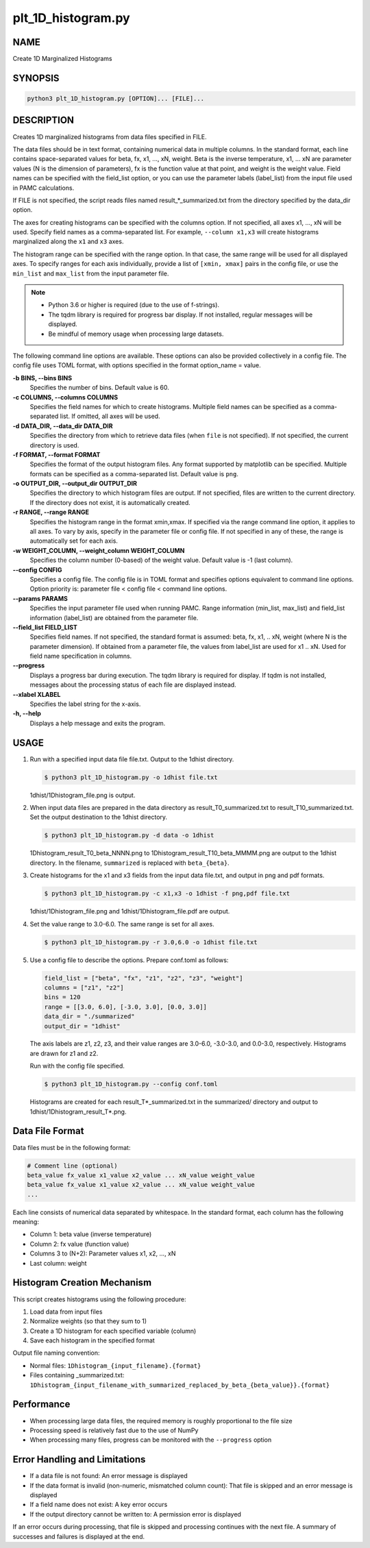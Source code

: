 plt_1D_histogram.py
====================

NAME
----
Create 1D Marginalized Histograms

SYNOPSIS
--------

.. code-block:: bash

   python3 plt_1D_histogram.py [OPTION]... [FILE]...

DESCRIPTION
-----------

Creates 1D marginalized histograms from data files specified in FILE.

The data files should be in text format, containing numerical data in multiple columns.
In the standard format, each line contains space-separated values for beta, fx, x1, ..., xN, weight.
Beta is the inverse temperature, x1, ... xN are parameter values (N is the dimension of parameters), fx is the function value at that point, and weight is the weight value.
Field names can be specified with the field_list option, or you can use the parameter labels (label_list) from the input file used in PAMC calculations.

If FILE is not specified, the script reads files named result_*_summarized.txt from the directory specified by the data_dir option.

The axes for creating histograms can be specified with the columns option. If not specified, all axes x1, ..., xN will be used. Specify field names as a comma-separated list. For example, ``--column x1,x3`` will create histograms marginalized along the ``x1`` and ``x3`` axes.

The histogram range can be specified with the range option. In that case, the same range will be used for all displayed axes. To specify ranges for each axis individually, provide a list of ``[xmin, xmax]`` pairs in the config file, or use the ``min_list`` and ``max_list`` from the input parameter file.

.. note::
   * Python 3.6 or higher is required (due to the use of f-strings).
   * The tqdm library is required for progress bar display. If not installed, regular messages will be displayed.
   * Be mindful of memory usage when processing large datasets.

The following command line options are available.
These options can also be provided collectively in a config file. The config file uses TOML format, with options specified in the format option_name = value.

**-b BINS, --bins BINS**
    Specifies the number of bins. Default value is 60.
    
**-c COLUMNS, --columns COLUMNS**
    Specifies the field names for which to create histograms. Multiple field names can be specified as a comma-separated list. If omitted, all axes will be used.
            
**-d DATA_DIR, --data_dir DATA_DIR**
    Specifies the directory from which to retrieve data files (when ``file`` is not specified). If not specified, the current directory is used.
            
**-f FORMAT, --format FORMAT**
    Specifies the format of the output histogram files. Any format supported by matplotlib can be specified. Multiple formats can be specified as a comma-separated list. Default value is ``png``.

**-o OUTPUT_DIR, --output_dir OUTPUT_DIR**
    Specifies the directory to which histogram files are output. If not specified, files are written to the current directory. If the directory does not exist, it is automatically created.

**-r RANGE, --range RANGE**
    Specifies the histogram range in the format xmin,xmax. If specified via the range command line option, it applies to all axes. To vary by axis, specify in the parameter file or config file. If not specified in any of these, the range is automatically set for each axis.
    
**-w WEIGHT_COLUMN, --weight_column WEIGHT_COLUMN**
    Specifies the column number (0-based) of the weight value. Default value is -1 (last column).

**--config CONFIG**
    Specifies a config file. The config file is in TOML format and specifies options equivalent to command line options. Option priority is: parameter file < config file < command line options.
    
**--params PARAMS**
    Specifies the input parameter file used when running PAMC. Range information (min_list, max_list) and field_list information (label_list) are obtained from the parameter file.
    
**--field_list FIELD_LIST**
    Specifies field names. If not specified, the standard format is assumed: beta, fx, x1, .. xN, weight (where N is the parameter dimension). If obtained from a parameter file, the values from label_list are used for x1 .. xN.
    Used for field name specification in columns.
    
**--progress**
    Displays a progress bar during execution. The tqdm library is required for display. If tqdm is not installed, messages about the processing status of each file are displayed instead.
    
**--xlabel XLABEL**
    Specifies the label string for the x-axis.
    
**-h, --help**
    Displays a help message and exits the program.

USAGE
-----

1. Run with a specified input data file file.txt. Output to the 1dhist directory.

   .. code-block:: bash

      $ python3 plt_1D_histogram.py -o 1dhist file.txt

   1dhist/1Dhistogram_file.png is output.

2. When input data files are prepared in the data directory as result_T0_summarized.txt to result_T10_summarized.txt. Set the output destination to the 1dhist directory.

   .. code-block:: bash

      $ python3 plt_1D_histogram.py -d data -o 1dhist

   1Dhistogram_result_T0_beta_NNNN.png to 1Dhistogram_result_T10_beta_MMMM.png are output to the 1dhist directory. In the filename, ``summarized`` is replaced with ``beta_{beta}``.

3. Create histograms for the x1 and x3 fields from the input data file.txt, and output in png and pdf formats.

   .. code-block:: bash

      $ python3 plt_1D_histogram.py -c x1,x3 -o 1dhist -f png,pdf file.txt

   1dhist/1Dhistogram_file.png and 1dhist/1Dhistogram_file.pdf are output.

4. Set the value range to 3.0-6.0. The same range is set for all axes.

   .. code-block:: bash

      $ python3 plt_1D_histogram.py -r 3.0,6.0 -o 1dhist file.txt

5. Use a config file to describe the options. Prepare conf.toml as follows:

   .. code-block:: toml

      field_list = ["beta", "fx", "z1", "z2", "z3", "weight"]
      columns = ["z1", "z2"]
      bins = 120
      range = [[3.0, 6.0], [-3.0, 3.0], [0.0, 3.0]]
      data_dir = "./summarized"
      output_dir = "1dhist"

   The axis labels are z1, z2, z3, and their value ranges are 3.0-6.0, -3.0-3.0, and 0.0-3.0, respectively.
   Histograms are drawn for z1 and z2.

   Run with the config file specified.

   .. code-block:: bash

      $ python3 plt_1D_histogram.py --config conf.toml

   Histograms are created for each result_T*_summarized.txt in the summarized/ directory and output to 1dhist/1Dhistogram_result_T*.png.

Data File Format
----------------------

Data files must be in the following format:

.. code-block:: text

   # Comment line (optional)
   beta_value fx_value x1_value x2_value ... xN_value weight_value
   beta_value fx_value x1_value x2_value ... xN_value weight_value
   ...

Each line consists of numerical data separated by whitespace. In the standard format, each column has the following meaning:

* Column 1: beta value (inverse temperature)
* Column 2: fx value (function value)
* Columns 3 to (N+2): Parameter values x1, x2, ..., xN
* Last column: weight

Histogram Creation Mechanism
----------------------------

This script creates histograms using the following procedure:

1. Load data from input files
2. Normalize weights (so that they sum to 1)
3. Create a 1D histogram for each specified variable (column)
4. Save each histogram in the specified format

Output file naming convention:

* Normal files: ``1Dhistogram_{input_filename}.{format}``
* Files containing _summarized.txt: ``1Dhistogram_{input_filename_with_summarized_replaced_by_beta_{beta_value}}.{format}``

Performance
----------------------------

* When processing large data files, the required memory is roughly proportional to the file size
* Processing speed is relatively fast due to the use of NumPy
* When processing many files, progress can be monitored with the ``--progress`` option

Error Handling and Limitations
------------------------------

* If a data file is not found: An error message is displayed
* If the data format is invalid (non-numeric, mismatched column count): That file is skipped and an error message is displayed
* If a field name does not exist: A key error occurs
* If the output directory cannot be written to: A permission error is displayed

If an error occurs during processing, that file is skipped and processing continues with the next file.
A summary of successes and failures is displayed at the end.
